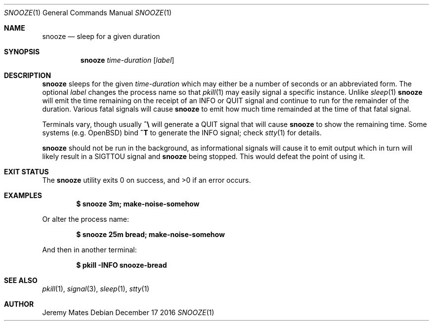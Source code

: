 .Dd December 17 2016
.Dt SNOOZE 1
.nh
.Os
.Sh NAME
.Nm snooze
.Nd sleep for a given duration
.Sh SYNOPSIS
.Nm snooze
.Ar time-duration
.Op Ar label
.Sh DESCRIPTION
.Nm
sleeps for the given
.Ar time-duration
which may either be a number of seconds or an abbreviated form. The optional
.Ar label
changes the process name so that
.Xr pkill 1
may easily signal a specific instance. Unlike
.Xr sleep 1 
.Nm
will emit the time remaining on the receipt of an
.Dv INFO
or
.Dv QUIT
signal and continue to run for the remainder of the duration. Various
fatal signals will cause
.Nm
to emit how much time remainded at the time of that fatal signal.
.Pp
Terminals vary, though usually 
.Ic \&^\e\\&
will generate a
.Dv QUIT
signal that will cause
.Nm
to show the remaining time. Some systems (e.g. OpenBSD) bind
.Ic \&^T
to generate the
.Dv INFO
signal; check
.Xr stty 1
for details.
.Pp
.Nm
should not be run in the background, as informational signals will cause
it to emit output which in turn will likely result in a
.Dv SIGTTOU
signal and
.Nm
being stopped. This would defeat the point of using it.
.Sh EXIT STATUS
.Ex -std snooze
.Sh EXAMPLES
.Dl $ Ic snooze 3m; make-noise-somehow
.Pp
Or alter the process name:
.Pp
.Dl $ Ic snooze 25m bread; make-noise-somehow
.Pp
And then in another terminal:
.Pp
.Dl $ Ic pkill -INFO snooze-bread
.Sh SEE ALSO
.Xr pkill 1 ,
.Xr signal 3 ,
.Xr sleep 1 ,
.Xr stty 1
.Sh AUTHOR
.An Jeremy Mates
